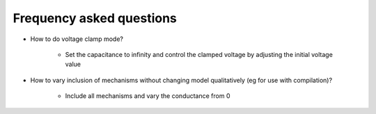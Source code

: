 Frequency asked questions
=======================

*  How to do voltage clamp mode?

	*  Set the capacitance to infinity and control the clamped voltage by adjusting the initial voltage value

*  How to vary inclusion of mechanisms without changing model qualitatively (eg for use with compilation)?

	* Include all mechanisms and vary the conductance from 0

